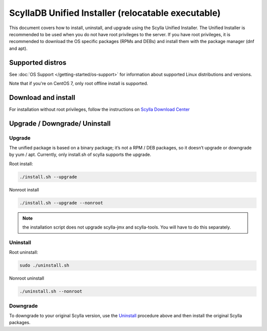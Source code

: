 ====================================================
ScyllaDB Unified Installer (relocatable executable)
====================================================

This document covers how to install, uninstall, and upgrade using the Scylla Unified Installer. The Unified Installer is recommended to be used when you do not have root privileges to the server.
If you have root privileges, it is recommended to download the OS specific packages (RPMs and DEBs) and install them with the package manager (dnf and apt).

Supported distros
=================

See :doc:`OS Support </getting-started/os-support>` for information about supported Linux distributions and versions.

Note that if you're on CentOS 7, only root offline install is supported.

Download and install
====================

For installation without root privileges, follow the instructions on `Scylla Download Center <https://www.scylladb.com/download/?platform=tar>`_

Upgrade / Downgrade/ Uninstall
==============================

.. _unified-installed-upgrade:

Upgrade
-------

The unified package is based on a binary package; it’s not a RPM / DEB packages, so it doesn’t upgrade or downgrade by yum / apt. Currently, only install.sh of scylla supports the upgrade.

Root install:

.. code:: sh

    ./install.sh --upgrade

Nonroot install

.. code:: sh

    ./install.sh --upgrade --nonroot

.. note:: the installation script does not upgrade scylla-jmx and scylla-tools. You will have to do this separately. 

Uninstall
---------

Root uninstall:

.. code:: sh

    sudo ./uninstall.sh

Nonroot uninstall

.. code:: sh

    ./uninstall.sh --nonroot


Downgrade
---------

To downgrade to your original Scylla version, use the Uninstall_ procedure above and then install the original Scylla packages. 
